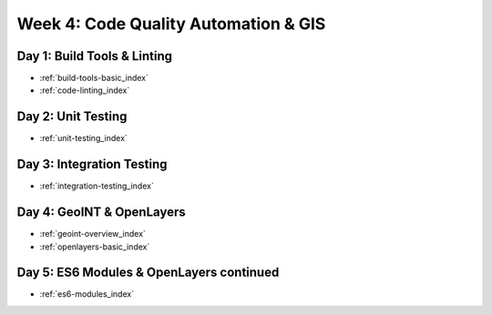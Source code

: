 .. _week-04:

=====================================
Week 4: Code Quality Automation & GIS
=====================================

Day 1: Build Tools & Linting
----------------------------

- :ref:`build-tools-basic_index`
- :ref:`code-linting_index`

Day 2: Unit Testing
-------------------

- :ref:`unit-testing_index`

Day 3: Integration Testing
--------------------------

- :ref:`integration-testing_index`

Day 4: GeoINT & OpenLayers
--------------------------

- :ref:`geoint-overview_index`
- :ref:`openlayers-basic_index`

Day 5: ES6 Modules & OpenLayers continued
-----------------------------------------

- :ref:`es6-modules_index`
